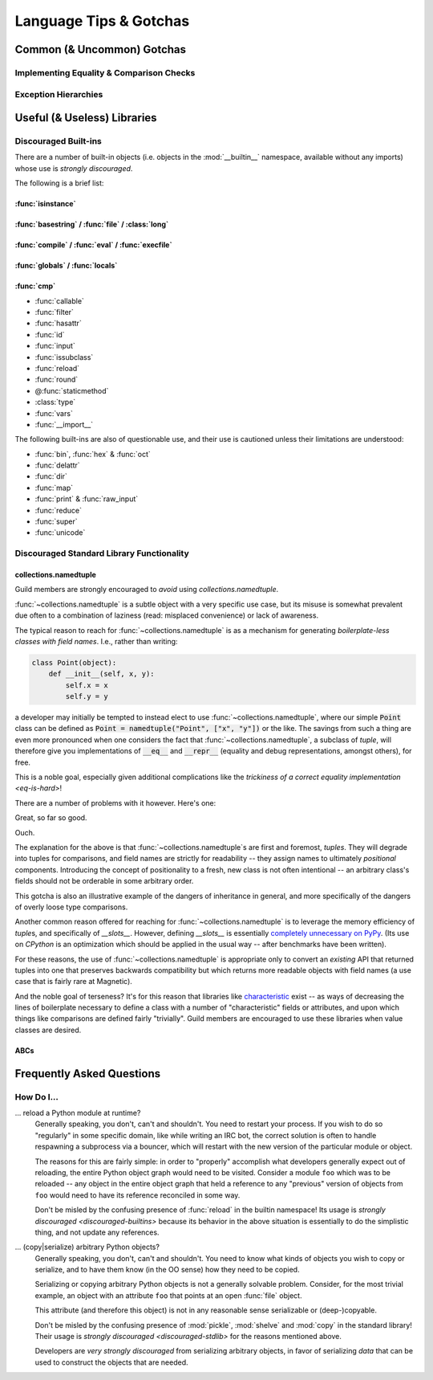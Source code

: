 =======================
Language Tips & Gotchas
=======================

Common (& Uncommon) Gotchas
===========================

.. glossary::

    gotcha
        a valid construct in a system, program or programming language that:

            1)
                .. epigraph::
                    "works as documented but is counter-intuitive and almost
                    invites mistakes because it is both easy to invoke and
                    unexpected or unreasonable in its outcome"

                    -- `<https://en.wikipedia.org/wiki/Gotcha_(programming)>`_

            2) doesn't work exactly like :samp:`{XYZ other programming
            language} I know`


.. seealso::
    `Facts and myths about Python names and values
    <http://nedbatchelder.com/text/names.html>`_

    `<http://eev.ee/blog/2012/05/23/python-faq-passing/>`_
        "How do I pass by reference? Does Python pass by reference or pass by
        value?"

    `<http://docs.python-guide.org/en/latest/writing/gotchas/>`_
        Language Gotchas from The Hitchhiker's Guide to Python


.. _eq-is-hard:

Implementing Equality & Comparison Checks
-----------------------------------------


Exception Hierarchies
---------------------


Useful (& Useless) Libraries
=============================

.. _discouraged-builtins:

Discouraged Built-ins
---------------------

There are a number of built-in objects (i.e. objects in the :mod:`__builtin__`
namespace, available without any imports) whose use is *strongly discouraged*.

The following is a brief list:

:func:`isinstance`
##################


:func:`basestring` / :func:`file` / :class:`long`
#################################################


:func:`compile` / :func:`eval` / :func:`execfile`
#################################################


:func:`globals` / :func:`locals`
################################


:func:`cmp`
###########


* :func:`callable`
* :func:`filter`
* :func:`hasattr`
* :func:`id`
* :func:`input`
* :func:`issubclass`
* :func:`reload`
* :func:`round`
* @\ :func:`staticmethod`
* :class:`type`
* :func:`vars`
* :func:`__import__`

The following built-ins are also of questionable use, and their use is
cautioned unless their limitations are understood:

* :func:`bin`, :func:`hex` & :func:`oct`
* :func:`delattr`
* :func:`dir`
* :func:`map`
* :func:`print` & :func:`raw_input`
* :func:`reduce`
* :func:`super`
* :func:`unicode`


.. _discouraged-stdlib:

Discouraged Standard Library Functionality
------------------------------------------


collections.namedtuple
######################

Guild members are strongly encouraged to *avoid* using
`collections.namedtuple`.

:func:`~collections.namedtuple` is a subtle object with a very
specific use case, but its misuse is somewhat prevalent due often to
a combination of laziness (read: misplaced convenience) or lack of
awareness.

The typical reason to reach for :func:`~collections.namedtuple` is as a
mechanism for generating *boilerplate-less classes with field names*.
I.e., rather than writing:

.. code-block:: python

    class Point(object):
        def __init__(self, x, y):
            self.x = x
            self.y = y

a developer may initially be tempted to instead elect to use
:func:`~collections.namedtuple`, where our simple :code:`Point` class
can be defined as :code:`Point = namedtuple("Point", ["x", "y"])` or the
like. The savings from such a thing are even more pronounced when one
considers the fact that :func:`~collections.namedtuple`, a subclass of
`tuple`, will therefore give you implementations of :code:`__eq__` and
:code:`__repr__` (equality and debug representations, amongst others),
for free.

This is a noble goal, especially given additional complications like the
`trickiness of a correct equality implementation <eq-is-hard>`!

There are a number of problems with it however. Here's one:

.. testsetup::

    from collections import namedtuple

.. testcode::

    Point = namedtuple("Point", ["x", "y"])
    print Point(123, 789) == Point(123, 789)

.. testoutput::

    True

Great, so far so good.

.. testcode::

    House = namedtuple("House", ["street_number", "rating"])
    print House(123, 789) == Point(123, 789)

.. testoutput::

    True

Ouch.

The explanation for the above is that :func:`~collections.namedtuple`\ s are
first and foremost, *tuples*. They will degrade into tuples for comparisons,
and field names are strictly for readability -- they assign names to ultimately
*positional* components. Introducing the concept of positionality to a fresh,
new class is not often intentional -- an arbitrary class's fields should not be
orderable in some arbitrary order.

This gotcha is also an illustrative example of the dangers of
inheritance in general, and more specifically of the dangers of overly
loose type comparisons.

Another common reason offered for reaching for
:func:`~collections.namedtuple` is to leverage the memory efficiency
of `tuple`\ s, and specifically of `__slots__`. However, defining
`__slots__` is essentially `completely unnecessary on PyPy
<http://morepypy.blogspot.ca/2010/11/efficiently-implementing-python-objects.html>`_.
(Its use on `CPython` is an optimization which should be
applied in the usual way -- after benchmarks have been written).

For these reasons, the use of :func:`~collections.namedtuple` is appropriate
only to convert an *existing* API that returned tuples into one that preserves
backwards compatibility but which returns more readable objects with field
names (a use case that is fairly rare at Magnetic).

And the noble goal of terseness? It's for this reason that libraries like
`characteristic`_ exist --
as ways of decreasing the lines of boilerplate necessary to define a class with
a number of "characteristic" fields or attributes, and upon which things like
comparisons are defined fairly "trivially". Guild members are encouraged to use
these libraries when value classes are desired.

.. seealso::

    :ref:`Why Not... <characteristic:why>`
        Similar arguments proposed in the `characteristic`_ documentation

.. _characteristic: http://characteristic.readthedocs.org/en/stable/


ABCs
####


Frequently Asked Questions
==========================


How Do I...
-----------

... reload a Python module at runtime?
    Generally speaking, you don't, can't and shouldn't. You need to restart
    your process. If you wish to do so "regularly" in some specific domain,
    like while writing an IRC bot, the correct solution is often to handle
    respawning a subprocess via a bouncer, which will restart with the new
    version of the particular module or object.

    The reasons for this are fairly simple: in order to "properly" accomplish
    what developers generally expect out of reloading, the entire Python object
    graph would need to be visited. Consider a module ``foo`` which was to be
    reloaded -- any object in the entire object graph that held a reference to
    any "previous" version of objects from ``foo`` would need to have its
    reference reconciled in some way.

    Don't be misled by the confusing presence of :func:`reload` in the builtin
    namespace! Its usage is `strongly discouraged <discouraged-builtins>`
    because its behavior in the above situation is essentially to do the
    simplistic thing, and not update any references.

... (copy|serialize) arbitrary Python objects?
    Generally speaking, you don't, can't and shouldn't. You need to know what
    kinds of objects you wish to copy or serialize, and to have them know (in
    the OO sense) how they need to be copied.

    Serializing or copying arbitrary Python objects is not a generally solvable
    problem. Consider, for the most trivial example, an object with an
    attribute ``foo`` that points at an open :func:`file` object.

    This attribute (and therefore this object) is not in any reasonable sense
    serializable or (deep-)copyable.

    Don't be misled by the confusing presence of :mod:`pickle`, :mod:`shelve`
    and :mod:`copy` in the standard library! Their usage is `strongly
    discouraged <discouraged-stdlib>` for the reasons mentioned above.

    Developers are *very strongly discouraged* from serializing arbitrary
    objects, in favor of serializing *data* that can be used to construct the
    objects that are needed.
